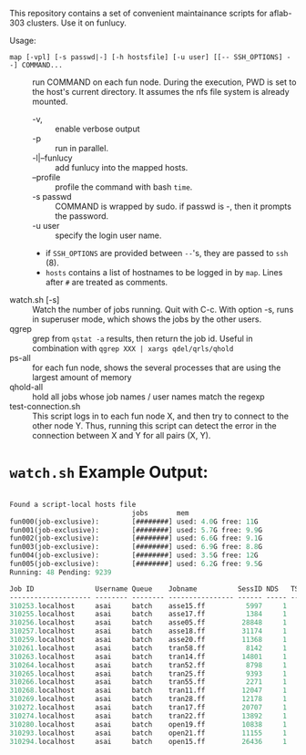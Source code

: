 


This repository contains a set of convenient maintainance scripts for
aflab-303 clusters. Use it on funlucy.

Usage:

+ =map [-vpl] [-s passwd|-] [-h hostsfile] [-u user] [[-- SSH_OPTIONS] --] COMMAND...= :: run COMMAND on each fun node. During
     the execution, PWD is set to the host's current directory. It assumes the
     nfs file system is already mounted.
   + -v, :: enable verbose output
   + -p :: run in parallel.
   + -l|--funlucy :: add funlucy into the mapped hosts.
   + --profile :: profile the command with bash =time=.
   + -s passwd :: COMMAND is wrapped by sudo. if passwd is -, then it prompts the password.
   + -u user :: specify the login user name.
   + if =SSH_OPTIONS= are provided between =--='s, they are passed to =ssh= (8).
   + =hosts= contains a list of hostnames to be logged in by =map=.
     Lines after =#= are treated as comments.
+ watch.sh [-s] :: Watch the number of jobs running. Quit with C-c. With
                   option -s, runs in superuser mode, which shows the jobs
                   by the other users.
+ qgrep  :: grep from =qstat -a= results, then return the job id. Useful
            in combination with =qgrep XXX | xargs qdel/qrls/qhold=
+ ps-all :: for each fun node, shows the several processes that are using the
            largest amount of memory
+ qhold-all :: hold all jobs whose job names / user names
               match the regexp
+ test-connection.sh :: This script logs in to each fun node X, and then try
     to connect to the other node Y. Thus, running this script can detect
     the error in the connection between X and Y for all pairs (X, Y).

* =watch.sh= Example Output:

#+BEGIN_SRC lisp

Found a script-local hosts file
                              jobs       mem
fun000(job-exclusive):        [########] used: 4.0G free: 11G 
fun001(job-exclusive):        [########] used: 5.7G free: 9.9G
fun002(job-exclusive):        [########] used: 6.6G free: 9.1G
fun003(job-exclusive):        [########] used: 6.9G free: 8.8G
fun004(job-exclusive):        [########] used: 3.5G free: 12G 
fun005(job-exclusive):        [########] used: 6.2G free: 9.5G
Running: 48 Pending: 9239 

Job ID               Username Queue    Jobname          SessID NDS   TSK Memory Time  S Time
-------------------- -------- -------- ---------------- ------ ----- --- ------ ----- - -----
310253.localhost     asai     batch    asse15.ff          5997     1   1 220000 00:32 R 00:30
310255.localhost     asai     batch    asse17.ff          1384     1   1 220000 00:32 R 00:30
310256.localhost     asai     batch    asse05.ff         28848     1   1 220000 00:32 R 00:29
310257.localhost     asai     batch    asse18.ff         31174     1   1 220000 00:32 R 00:29
310259.localhost     asai     batch    asse20.ff         11368     1   1 220000 00:32 R 00:28
310261.localhost     asai     batch    tran58.ff          8142     1   1 220000 00:32 R 00:28
310263.localhost     asai     batch    tran14.ff         14801     1   1 220000 00:32 R 00:27
310264.localhost     asai     batch    tran52.ff          8798     1   1 220000 00:32 R 00:24
310265.localhost     asai     batch    tran25.ff          9393     1   1 220000 00:32 R 00:24
310266.localhost     asai     batch    tran55.ff          2271     1   1 220000 00:32 R 00:24
310268.localhost     asai     batch    tran11.ff         12047     1   1 220000 00:32 R 00:23
310269.localhost     asai     batch    tran28.ff         12178     1   1 220000 00:32 R 00:24
310272.localhost     asai     batch    tran17.ff         20707     1   1 220000 00:32 R 00:23
310274.localhost     asai     batch    tran22.ff         13892     1   1 220000 00:32 R 00:23
310280.localhost     asai     batch    open19.ff         10838     1   1 220000 00:32 R 00:22
310293.localhost     asai     batch    open21.ff         11155     1   1 220000 00:32 R 00:17
310294.localhost     asai     batch    open15.ff         26436     1   1 220000 00:32 R 00:15


#+END_SRC
